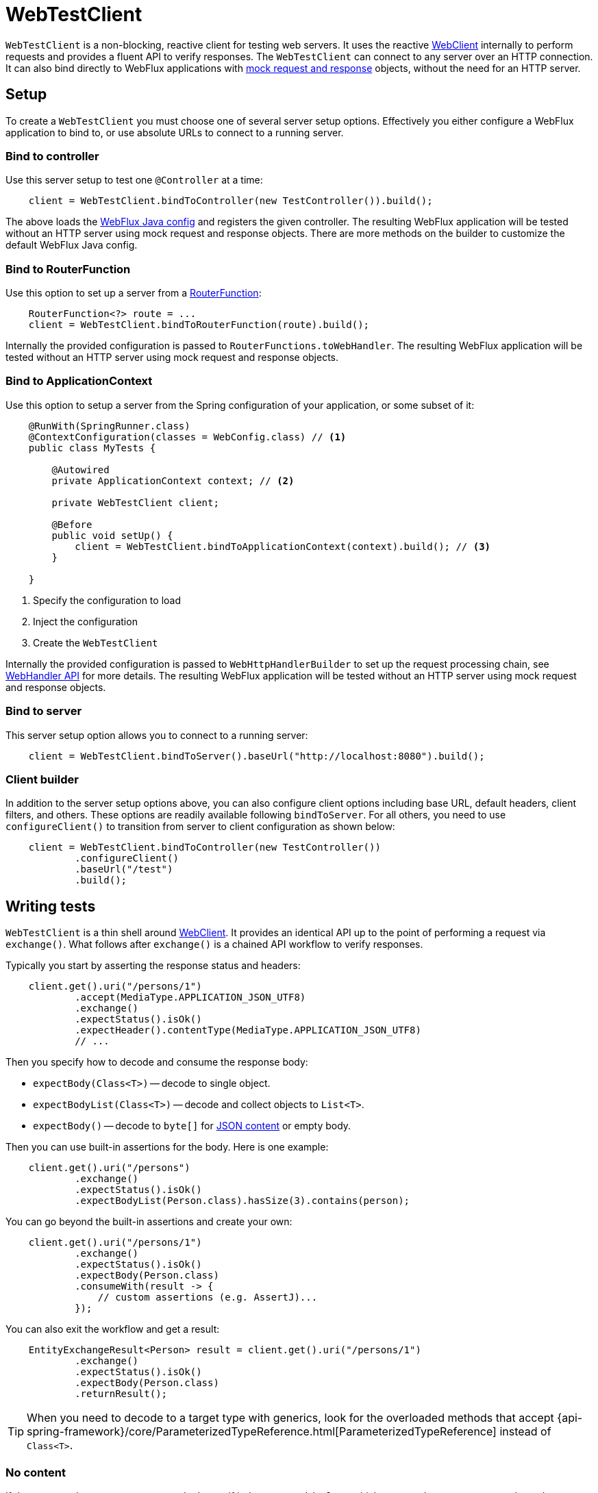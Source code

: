 [[webtestclient]]
= WebTestClient

`WebTestClient` is a non-blocking, reactive client for testing web servers. It uses
the reactive <<web-reactive.adoc#webflux-webclient, WebClient>> internally to perform
requests and provides a fluent API to verify responses. The `WebTestClient` can connect
to any server over an HTTP connection. It can also bind directly to WebFlux applications
with <<testing.adoc#mock-objects-web-reactive,mock request and response>> objects,
without the need for an HTTP server.




[[webtestclient-setup]]
== Setup

To create a `WebTestClient` you must choose one of several server setup options.
Effectively you either configure a WebFlux application to bind to, or use absolute URLs
to connect to a running server.



[[webtestclient-controller-config]]
=== Bind to controller

Use this server setup to test one `@Controller` at a time:

[source,java,intent=0]
[subs="verbatim,quotes"]
----
    client = WebTestClient.bindToController(new TestController()).build();
----

The above loads the <<web-reactive.adoc#webflux-config,WebFlux Java config>> and
registers the given controller. The resulting WebFlux application will be tested
without an HTTP server using mock request and response objects. There are more methods
on the builder to customize the default WebFlux Java config.



[[webtestclient-fn-config]]
=== Bind to RouterFunction

Use this option to set up a server from a
<<web-reactive.adoc#webflux-fn,RouterFunction>>:

[source,java,intent=0]
[subs="verbatim,quotes"]
----
    RouterFunction<?> route = ...
    client = WebTestClient.bindToRouterFunction(route).build();
----

Internally the provided configuration is passed to `RouterFunctions.toWebHandler`.
The resulting WebFlux application will be tested without an HTTP server using mock
request and response objects.



[[webtestclient-context-config]]
=== Bind to ApplicationContext

Use this option to setup a server from the Spring configuration of your application, or
some subset of it:

[source,java,intent=0]
[subs="verbatim,quotes"]
----
    @RunWith(SpringRunner.class)
    @ContextConfiguration(classes = WebConfig.class) // <1>
    public class MyTests {
    
        @Autowired
        private ApplicationContext context; // <2>
    
        private WebTestClient client;

        @Before
        public void setUp() {
            client = WebTestClient.bindToApplicationContext(context).build(); // <3>
        }

    }
----

<1> Specify the configuration to load
<2> Inject the configuration
<3> Create the `WebTestClient`

Internally the provided configuration is passed to `WebHttpHandlerBuilder` to set up
the request processing chain, see
<<web-reactive.adoc#webflux-web-handler-api,WebHandler API>> for more details. The
resulting WebFlux application will be tested without an HTTP server using mock request
and response objects.



[[webtestclient-server-config]]
=== Bind to server

This server setup option allows you to connect to a running server:

[source,java,intent=0]
[subs="verbatim,quotes"]
----
    client = WebTestClient.bindToServer().baseUrl("http://localhost:8080").build();
----


[[webtestclient-client-config]]
=== Client builder

In addition to the server setup options above, you can also configure client
options including base URL, default headers, client filters, and others. These options
are readily available following `bindToServer`. For all others, you need to use
`configureClient()` to transition from server to client configuration as shown below:

[source,java,intent=0]
[subs="verbatim,quotes"]
----
    client = WebTestClient.bindToController(new TestController())
            .configureClient()
            .baseUrl("/test")
            .build();
----




[[webtestclient-tests]]
== Writing tests

`WebTestClient` is a thin shell around <<web-reactive.adoc#webflux-webclient,WebClient>>.
It provides an identical API up to the point of performing a request via `exchange()`.
What follows after `exchange()` is a chained API workflow to verify responses.

Typically you start by asserting the response status and headers:

[source,java,intent=0]
[subs="verbatim,quotes"]
----
    client.get().uri("/persons/1")
            .accept(MediaType.APPLICATION_JSON_UTF8)
            .exchange()
            .expectStatus().isOk()
            .expectHeader().contentType(MediaType.APPLICATION_JSON_UTF8)
            // ...
----

Then you specify how to decode and consume the response body:

* `expectBody(Class<T>)` -- decode to single object.
* `expectBodyList(Class<T>)` -- decode and collect objects to `List<T>`.
* `expectBody()` -- decode to `byte[]` for <<webtestclient-json>> or empty body.

Then you can use built-in assertions for the body. Here is one example:

[source,java,intent=0]
[subs="verbatim,quotes"]
----
    client.get().uri("/persons")
            .exchange()
            .expectStatus().isOk()
            .expectBodyList(Person.class).hasSize(3).contains(person);
----

You can go beyond the built-in assertions and create your own:

----
    client.get().uri("/persons/1")
            .exchange()
            .expectStatus().isOk()
            .expectBody(Person.class)
            .consumeWith(result -> {
                // custom assertions (e.g. AssertJ)...
            });
----

You can also exit the workflow and get a result:

----
    EntityExchangeResult<Person> result = client.get().uri("/persons/1")
            .exchange()
            .expectStatus().isOk()
            .expectBody(Person.class)
            .returnResult();
----

[TIP]
====
When you need to decode to a target type with generics, look for the overloaded methods
that accept
{api-spring-framework}/core/ParameterizedTypeReference.html[ParameterizedTypeReference]
instead of `Class<T>`.
====


[[webtestclient-no-content]]
=== No content

If the response has no content, or you don't care if it does, use `Void.class` which ensures
that resources are released:

[source,java,intent=0]
[subs="verbatim,quotes"]
----
    client.get().uri("/persons/123")
            .exchange()
            .expectStatus().isNotFound()
            .expectBody(Void.class);
----

Or if you want to assert there is no response content, use this:

[source,java,intent=0]
[subs="verbatim,quotes"]
----
    client.post().uri("/persons")
            .body(personMono, Person.class)
            .exchange()
            .expectStatus().isCreated()
            .expectBody().isEmpty;
----



[[webtestclient-json]]
=== JSON content

When you use `expectBody()` the response is consumed as a `byte[]`. This is useful for
raw content assertions. For example you can use
http://jsonassert.skyscreamer.org[JSONAssert] to verify JSON content:

[source,java,intent=0]
[subs="verbatim,quotes"]
----
    client.get().uri("/persons/1")
            .exchange()
            .expectStatus().isOk()
            .expectBody()
            .json("{\"name\":\"Jane\"}")
----

You can also use https://github.com/jayway/JsonPath[JSONPath] expressions:

[source,java,intent=0]
[subs="verbatim,quotes"]
----
    client.get().uri("/persons")
            .exchange()
            .expectStatus().isOk()
            .expectBody()
            .jsonPath("$[0].name").isEqualTo("Jane")
            .jsonPath("$[1].name").isEqualTo("Jason");
----


[[webtestclient-stream]]
=== Streaming responses

To test infinite streams (e.g. `"text/event-stream"`, `"application/stream+json"`),
you'll need to exit the chained API, via `returnResult`, immediately after response status
and header assertions, as shown below:

[source,java,intent=0]
[subs="verbatim,quotes"]
----
    FluxExchangeResult<MyEvent> result = client.get().uri("/events")
            .accept(TEXT_EVENT_STREAM)
            .exchange()
            .expectStatus().isOk()
            .returnResult(MyEvent.class);

----

Now you can consume the `Flux<T>`, assert decoded objects as they come, and then
cancel at some point when test objects are met. We recommend using the `StepVerifier`
from the `reactor-test` module to do that, for example:

[source,java,intent=0]
[subs="verbatim,quotes"]
----
    Flux<Event> eventFux = result.getResponseBody();

    StepVerifier.create(eventFlux)
            .expectNext(person)
            .expectNextCount(4)
            .consumeNextWith(p -> ...)
            .thenCancel()
            .verify();
----
